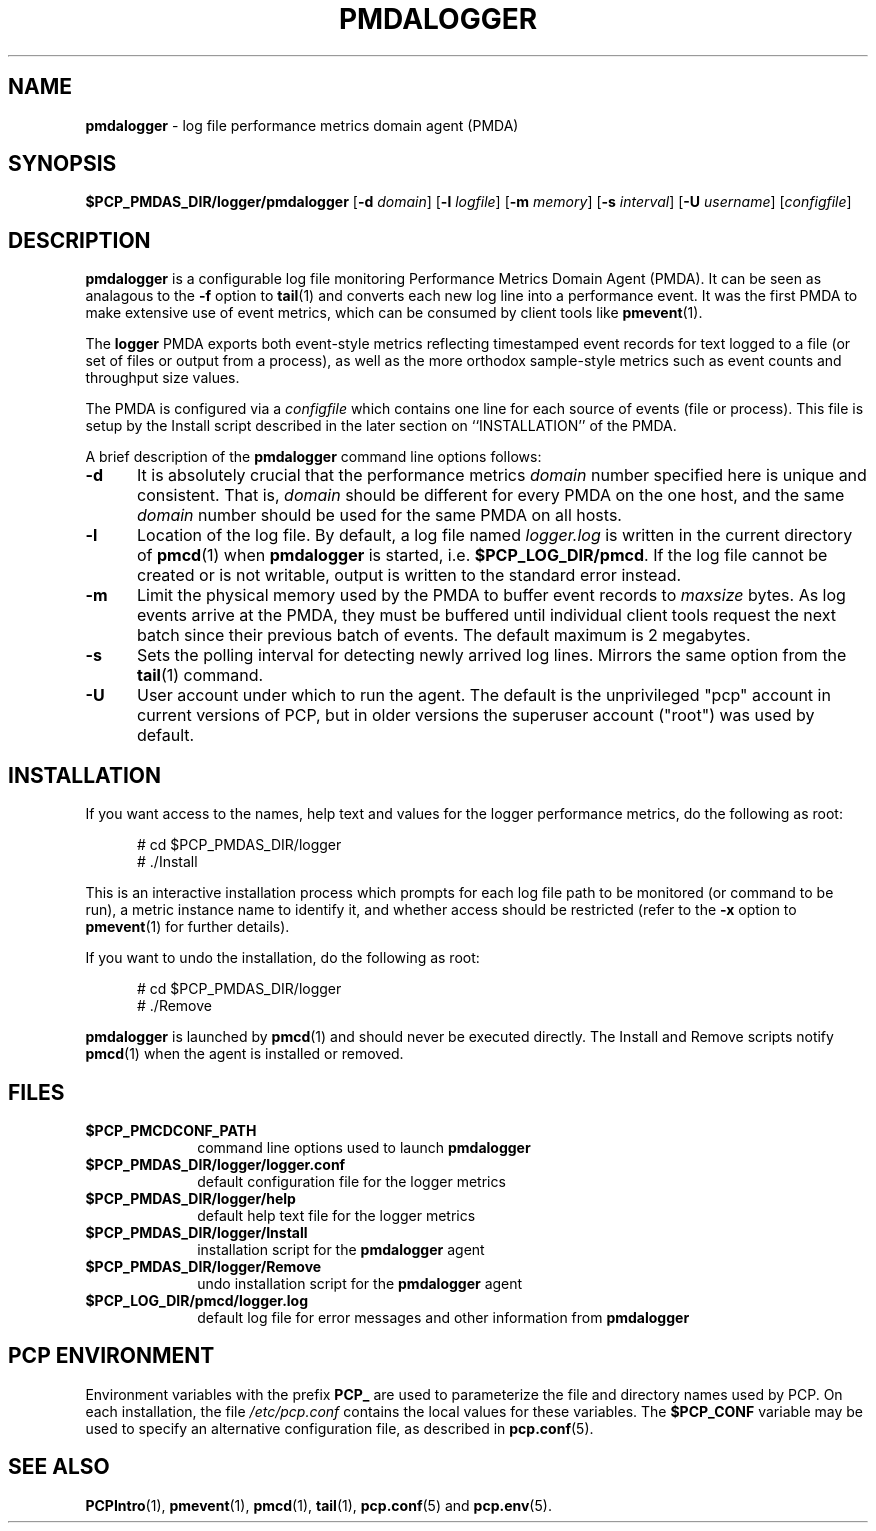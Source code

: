 '\"macro stdmacro
.\"
.\" Copyright (c) 2014 Red Hat.
.\"
.\" This program is free software; you can redistribute it and/or modify it
.\" under the terms of the GNU General Public License as published by the
.\" Free Software Foundation; either version 2 of the License, or (at your
.\" option) any later version.
.\"
.\" This program is distributed in the hope that it will be useful, but
.\" WITHOUT ANY WARRANTY; without even the implied warranty of MERCHANTABILITY
.\" or FITNESS FOR A PARTICULAR PURPOSE.  See the GNU General Public License
.\" for more details.
.\"
.TH PMDALOGGER 1 "PCP" "Performance Co-Pilot"
.SH NAME
\f3pmdalogger\f1 \- log file performance metrics domain agent (PMDA)
.SH SYNOPSIS
\f3$PCP_PMDAS_DIR/logger/pmdalogger\f1
[\f3\-d\f1 \f2domain\f1]
[\f3\-l\f1 \f2logfile\f1]
[\f3\-m\f1 \f2memory\f1]
[\f3\-s\f1 \f2interval\f1]
[\f3\-U\f1 \f2username\f1]
[\f2configfile\f1]
.SH DESCRIPTION
.B pmdalogger
is a configurable log file monitoring Performance Metrics Domain
Agent (PMDA).
It can be seen as analagous to the
.B \-f
option to
.BR tail (1)
and converts each new log line into a performance event.
It was the first PMDA to make extensive use of event metrics, which
can be consumed by client tools like
.BR pmevent (1).
.PP
The
.B logger
PMDA exports both event-style metrics reflecting timestamped event records
for text logged to a file (or set of files or output from a process),
as well as the more orthodox sample-style metrics such as event counts
and throughput size values.
.PP
The PMDA is configured via a
.I configfile
which contains one line for each source of events (file or process).
This file is setup by the Install script described in the later
section on ``INSTALLATION'' of the PMDA.
.PP
A brief description of the
.B pmdalogger
command line options follows:
.TP 5
.B \-d
It is absolutely crucial that the performance metrics
.I domain
number specified here is unique and consistent.
That is,
.I domain
should be different for every PMDA on the one host, and the same
.I domain
number should be used for the same PMDA on all hosts.
.TP
.B \-l
Location of the log file.  By default, a log file named
.I logger.log
is written in the current directory of
.BR pmcd (1)
when
.B pmdalogger
is started, i.e.
.BR $PCP_LOG_DIR/pmcd .
If the log file cannot
be created or is not writable, output is written to the standard error instead.
.TP
.B \-m
Limit the physical memory used by the PMDA to buffer event records to
.I maxsize
bytes.
As log events arrive at the PMDA, they must be buffered until individual
client tools request the next batch since their previous batch of events.
The default maximum is 2 megabytes.
.TP
.B \-s
Sets the polling interval for detecting newly arrived log lines.
Mirrors the same option from the
.BR tail (1)
command.
.TP
.B \-U
User account under which to run the agent.
The default is the unprivileged "pcp" account in current versions of PCP,
but in older versions the superuser account ("root") was used by default.
.SH INSTALLATION
If you want access to the names, help text and values for the logger
performance metrics, do the following as root:
.PP
.ft CW
.nf
.in +0.5i
# cd $PCP_PMDAS_DIR/logger
# ./Install
.in
.fi
.ft 1
.PP
This is an interactive installation process which prompts for each
log file path to be monitored (or command to be run), a metric
instance name to identify it, and whether access should be restricted
(refer to the
.B \-x
option to
.BR pmevent (1)
for further details).
.PP
If you want to undo the installation, do the following as root:
.PP
.ft CW
.nf
.in +0.5i
# cd $PCP_PMDAS_DIR/logger
# ./Remove
.in
.fi
.ft 1
.PP
.B pmdalogger
is launched by
.BR pmcd (1)
and should never be executed directly.
The Install and Remove scripts notify
.BR pmcd (1)
when the agent is installed or removed.
.SH FILES
.PD 0
.TP 10
.B $PCP_PMCDCONF_PATH
command line options used to launch
.B pmdalogger
.TP 10
.B $PCP_PMDAS_DIR/logger/logger.conf
default configuration file for the logger metrics
.TP 10
.B $PCP_PMDAS_DIR/logger/help
default help text file for the logger metrics
.TP 10
.B $PCP_PMDAS_DIR/logger/Install
installation script for the
.B pmdalogger
agent
.TP 10
.B $PCP_PMDAS_DIR/logger/Remove
undo installation script for the 
.B pmdalogger
agent
.TP 10
.B $PCP_LOG_DIR/pmcd/logger.log
default log file for error messages and other information from
.B pmdalogger
.PD
.SH "PCP ENVIRONMENT"
Environment variables with the prefix
.B PCP_
are used to parameterize the file and directory names
used by PCP.
On each installation, the file
.I /etc/pcp.conf
contains the local values for these variables.
The
.B $PCP_CONF
variable may be used to specify an alternative
configuration file,
as described in
.BR pcp.conf (5).
.SH SEE ALSO
.BR PCPIntro (1),
.BR pmevent (1),
.BR pmcd (1),
.BR tail (1),
.BR pcp.conf (5)
and
.BR pcp.env (5).
